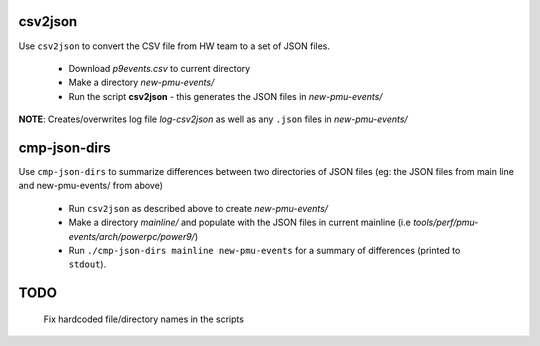 
csv2json
=========

Use ``csv2json`` to convert the CSV file from HW team to a set of JSON files.

	* Download *p9events.csv* to current directory
	* Make a directory *new-pmu-events/*
	* Run the script **csv2json** - this generates the JSON files in
	  *new-pmu-events/*

**NOTE**: Creates/overwrites log file *log-csv2json* as well as any ``.json``
files in *new-pmu-events/*

cmp-json-dirs
=============

Use ``cmp-json-dirs`` to summarize differences between two directories of
JSON files (eg: the JSON files from main line and new-pmu-events/ from above)

	* Run ``csv2json`` as described above to create *new-pmu-events/*
	* Make a directory *mainline/* and populate with the JSON files in
	  current mainline (i.e *tools/perf/pmu-events/arch/powerpc/power9/*)
	* Run ``./cmp-json-dirs mainline new-pmu-events`` for a summary of
	  differences (printed to ``stdout``).

TODO
=====
	Fix hardcoded file/directory names in the scripts
